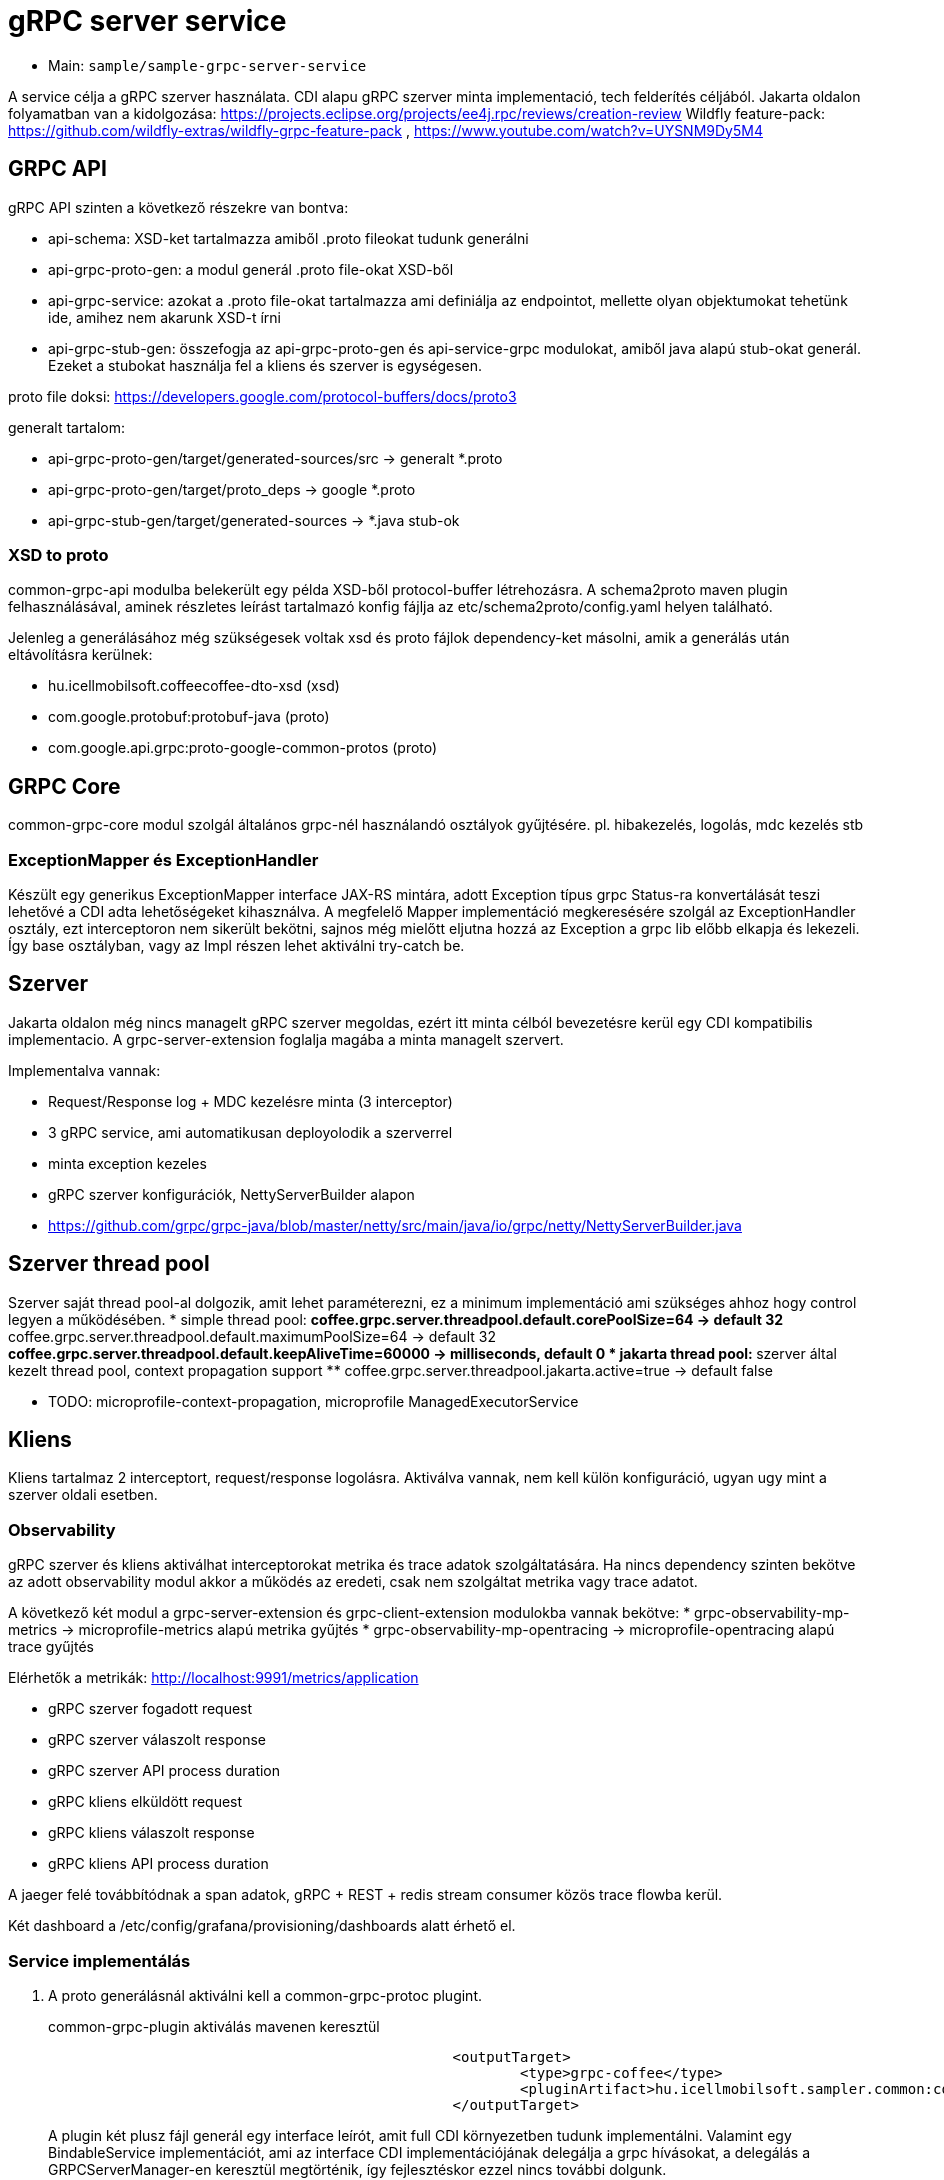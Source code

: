 = gRPC server service

* Main: `sample/sample-grpc-server-service`

A service célja a gRPC szerver használata.
CDI alapu gRPC szerver minta implementació, tech felderítés céljából.
Jakarta oldalon folyamatban van a kidolgozása: https://projects.eclipse.org/projects/ee4j.rpc/reviews/creation-review
Wildfly feature-pack: https://github.com/wildfly-extras/wildfly-grpc-feature-pack , https://www.youtube.com/watch?v=UYSNM9Dy5M4

== GRPC API
gRPC API szinten a következő részekre van bontva:

* api-schema: XSD-ket tartalmazza amiből .proto fileokat tudunk generálni
* api-grpc-proto-gen: a modul generál .proto file-okat XSD-ből
* api-grpc-service: azokat a .proto file-okat tartalmazza ami definiálja az endpointot, mellette olyan objektumokat tehetünk ide, amihez nem akarunk XSD-t írni
* api-grpc-stub-gen: összefogja az api-grpc-proto-gen és api-service-grpc modulokat, amiből java alapú stub-okat generál. Ezeket a stubokat használja fel a kliens és szerver is egységesen.

proto file doksi: https://developers.google.com/protocol-buffers/docs/proto3

generalt tartalom:

* api-grpc-proto-gen/target/generated-sources/src -> generalt *.proto
* api-grpc-proto-gen/target/proto_deps -> google *.proto
* api-grpc-stub-gen/target/generated-sources -> *.java stub-ok

=== XSD to proto
common-grpc-api modulba belekerült egy példa XSD-ből protocol-buffer létrehozásra.
A schema2proto maven plugin felhasználásával, aminek részletes leírást tartalmazó konfig fájlja az etc/schema2proto/config.yaml helyen található.

Jelenleg a generálásához még szükségesek voltak xsd és proto fájlok dependency-ket másolni, amik a generálás után eltávolításra kerülnek:

* hu.icellmobilsoft.coffeecoffee-dto-xsd (xsd)
* com.google.protobuf:protobuf-java (proto)
* com.google.api.grpc:proto-google-common-protos (proto)

== GRPC Core
common-grpc-core modul szolgál általános grpc-nél használandó osztályok gyűjtésére. pl. hibakezelés, logolás, mdc kezelés stb

=== ExceptionMapper és ExceptionHandler
Készült egy generikus ExceptionMapper interface JAX-RS mintára,
adott Exception típus grpc Status-ra konvertálását teszi lehetővé a CDI adta lehetőségeket kihasználva.
A megfelelő Mapper implementáció megkeresésére szolgál az ExceptionHandler osztály,
ezt interceptoron nem sikerült bekötni, sajnos még mielőtt eljutna hozzá az Exception a grpc lib előbb elkapja és lekezeli.
Így base osztályban, vagy az Impl részen lehet aktiválni try-catch be.

== Szerver
Jakarta oldalon még nincs managelt gRPC szerver megoldas, ezért itt minta célból bevezetésre kerül egy CDI kompatibilis implementacio. A grpc-server-extension foglalja magába a minta managelt szervert.

Implementalva vannak:

* Request/Response log + MDC kezelésre minta (3 interceptor)
* 3 gRPC service, ami automatikusan deployolodik a szerverrel
* minta exception kezeles
* gRPC szerver konfigurációk, NettyServerBuilder alapon
* https://github.com/grpc/grpc-java/blob/master/netty/src/main/java/io/grpc/netty/NettyServerBuilder.java

== Szerver thread pool
Szerver saját thread pool-al dolgozik, amit lehet paraméterezni, ez a minimum implementáció ami szükséges ahhoz hogy control legyen a működésében.
* simple thread pool:
** coffee.grpc.server.threadpool.default.corePoolSize=64 -> default 32
** coffee.grpc.server.threadpool.default.maximumPoolSize=64 -> default 32
** coffee.grpc.server.threadpool.default.keepAliveTime=60000 -> milliseconds, default 0
* jakarta thread pool:
** szerver által kezelt thread pool, context propagation support
** coffee.grpc.server.threadpool.jakarta.active=true -> default false

* TODO: microprofile-context-propagation, microprofile ManagedExecutorService

== Kliens
Kliens tartalmaz 2 interceptort, request/response logolásra. Aktiválva vannak, nem kell külön konfiguráció, ugyan ugy mint a szerver oldali esetben.

=== Observability

gRPC szerver és kliens aktiválhat interceptorokat metrika és trace adatok szolgáltatására.
Ha nincs dependency szinten bekötve az adott observability modul akkor a működés az eredeti, csak nem szolgáltat metrika vagy trace adatot.

A következő két modul a grpc-server-extension és grpc-client-extension modulokba vannak bekötve:
* grpc-observability-mp-metrics -> microprofile-metrics alapú metrika gyűjtés
* grpc-observability-mp-opentracing -> microprofile-opentracing alapú trace gyűjtés

Elérhetők a metrikák: http://localhost:9991/metrics/application 

* gRPC szerver fogadott request
* gRPC szerver válaszolt response
* gRPC szerver API process duration

* gRPC kliens elküldött request
* gRPC kliens válaszolt response
* gRPC kliens API process duration

A jaeger felé továbbítódnak a span adatok, gRPC + REST + redis stream consumer közös trace flowba kerül.

Két dashboard a /etc/config/grafana/provisioning/dashboards alatt érhető el.

=== Service implementálás

. A proto generálásnál aktiválni kell a common-grpc-protoc plugint.
+
.common-grpc-plugin aktiválás mavenen keresztül
[source,xml]
----
						<outputTarget>
							<type>grpc-coffee</type>
							<pluginArtifact>hu.icellmobilsoft.sampler.common:common-grpc-protoc:${project.version}</pluginArtifact>
						</outputTarget>
----
+
A plugin két plusz fájl generál egy interface leírót, amit full CDI környezetben tudunk implementálni.
Valamint egy BindableService implementációt, ami az interface CDI implementációjának delegálja a grpc hívásokat,
a delegálás a GRPCServerManager-en keresztül megtörténik, így fejlesztéskor ezzel nincs további dolgunk.

==== Példa

.service.proto
[source,protobuf]
----
service DummyService {
    rpc getDummy(DummyRequest) returns (DummyResponse);
    rpc getDummyRequestScope(DummyRequest) returns (DummyResponse);
}
----

.service implementáció
[source,java]
----
import hu.icellmobilsoft.sampler.common.sample.grpc.DummyService; //<1>

@ApplicationScoped //<2>
public class DummyServiceImpl implements DummyService { //<1>

    @Inject
    private SampleGrpcAction sampleGrpcAction;

    @Inject
    private SampleGrpcRequestScopeAction sampleGrpcRequestScopeAction; //<3>

    @Override
    public void getDummy(DummyRequest request, StreamObserver<DummyResponse> responseObserver) {
        sampleGrpcAction.call(request, responseObserver);
    }

    @Override
    @ActivateRequestContext //<3>
    public void getDummyRequestScope(DummyRequest request, StreamObserver<DummyResponse> responseObserver) {
        sampleGrpcRequestScopeAction.call(request, responseObserver);
    }
}
----
<1> Generált interface leíró a proto fájlban definiált servicehez
<2> ApplicationScope szükséges
<3> Ha nagyon muszáj lehet Request scope-ú beant is használni, ilyenkor az érintett metódusra ki kell tenni az `@ActivateRequestContext` annotációt.

== Kliens
Grpc client kezeléshez CDI extension a grpc-cliens-extension alatt található. Az extension a dependency bekötéssel aktiválódik.

[source,xml]
----
<dependency>
	<groupId>hu.icellmobilsoft.sampler.grpc</groupId>
	<artifactId>grpc-client-extension</artifactId>
</dependency>
----

A kliensek használatához konfigurációra van szükség, minta megtalálható a microprofile-config.properties file-ban.
Az inject során az itt beállított paraméterekkel azonnal használhatóvá válik hasonlóan a rest kliens-hez.

.config DummyServiceGrpc gRPC kliens számára
[source,yaml]
----
coffee.grpc.client.DummyServiceGrpc.port=8199
coffee.grpc.client.DummyServiceGrpc.host=localhost
----

.CDI inject DummyServiceGrpc haszálatához
----
@Inject
@GrpcClient(configKey = "DummyServiceGrpc") //<1>
private DummyServiceGrpc.DummyServiceBlockingStub dummyGrpcService; //<2>

...
DummyResponse helloResponse = dummyGrpcService.getDummy(dummyRequest); //<3>
...
----
<1> Konfigurációs kulcs a csatlakozási paraméterekről, szerver host és port értéke
<2> Stub amin definiálva van a service hívás
<3> gRPC service hívás

== Tesztek
* 3 teszt gRPC kliens haszálat
* egyszerű dummy kérés
* többszálas teszt
* minta hibakezelésre

== REST API

Automatikusan lekéréskor generált openapi végpont:
http://localhost:8081/openapi
(generált API leíró később lessz bekötve).

== Konfiguráció

Port beállítás: microprofile-config.properties -> coffee.grpc.server.port: 8199
